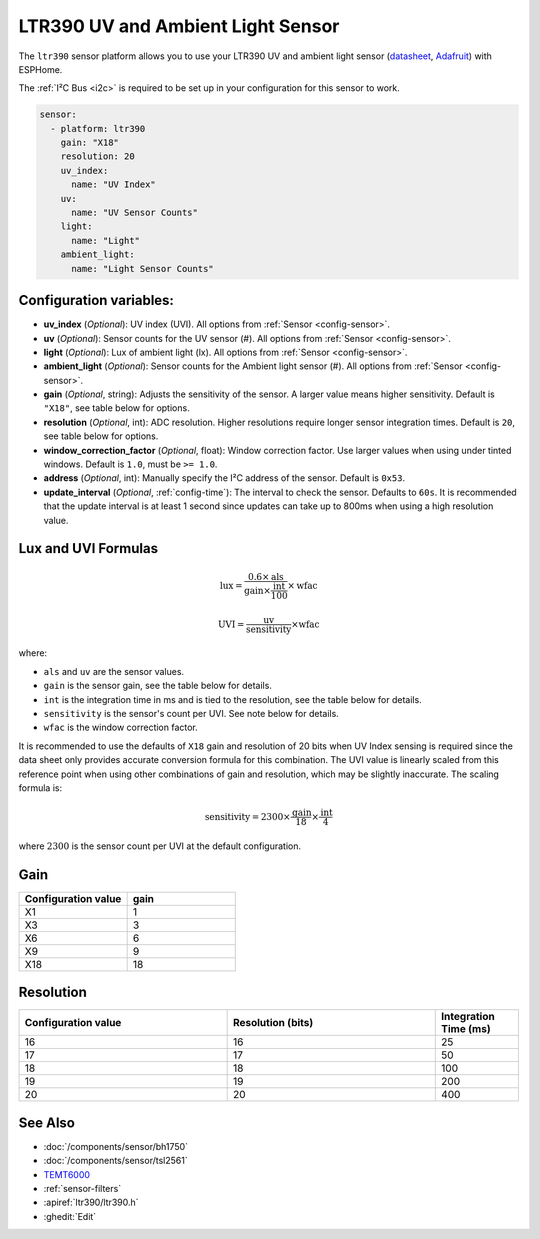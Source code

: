 LTR390 UV and Ambient Light Sensor
==================================================

.. seo::
    :description: Instructions for setting up LTR390 UV and light sensor
    :image: ltr390.jpg

The ``ltr390`` sensor platform  allows you to use your LTR390 UV and ambient
light sensor
(`datasheet <https://optoelectronics.liteon.com/upload/download/DS86-2015-0004/LTR-390UV_Final_%20DS_V1%201.pdf>`__, `Adafruit`_) with ESPHome.

The :ref:`I²C Bus <i2c>` is required to be set up in your configuration for this sensor to work.

.. figure:: images/ltr390-full.jpg
    :align: center
    :width: 80.0%

.. _Adafruit: https://www.adafruit.com/product/4831

.. code-block:: yaml

    sensor:
      - platform: ltr390
        gain: "X18"
        resolution: 20
        uv_index:
          name: "UV Index"
        uv:
          name: "UV Sensor Counts"
        light:
          name: "Light"
        ambient_light:
          name: "Light Sensor Counts"

Configuration variables:
------------------------

- **uv_index** (*Optional*): UV index (UVI). All options from :ref:`Sensor <config-sensor>`.
- **uv** (*Optional*): Sensor counts for the UV sensor (#). All options from :ref:`Sensor <config-sensor>`.
- **light** (*Optional*): Lux of ambient light (lx). All options from :ref:`Sensor <config-sensor>`.
- **ambient_light** (*Optional*): Sensor counts for the Ambient light sensor (#). All options from :ref:`Sensor <config-sensor>`.
- **gain** (*Optional*, string): Adjusts the sensitivity of the sensor. A larger value means higher sensitivity. Default is ``"X18"``, see table below for options.
- **resolution** (*Optional*, int): ADC resolution. Higher resolutions require longer sensor integration times. Default is ``20``, see table below for options.
- **window_correction_factor** (*Optional*, float): Window correction factor. Use larger values when using under tinted windows. Default is ``1.0``, must be ``>= 1.0``.
- **address** (*Optional*, int): Manually specify the I²C address of the sensor. Default is ``0x53``.
- **update_interval** (*Optional*, :ref:`config-time`): The interval to check the
  sensor. Defaults to ``60s``. It is recommended that the update interval is at least 1 second since updates can take up to 800ms when using a high resolution value.

Lux and UVI Formulas
--------------------

.. math::

    \text{lux} = \frac{0.6 \times \text{als}}{\text{gain} \times \frac{\text{int}}{100} } \times \text{wfac}

.. math::

    \text{UVI} = \frac{\text{uv}}{\text{sensitivity}} \times \text{wfac}

where:

- ``als`` and ``uv`` are the sensor values.
- ``gain`` is the sensor gain, see the table below for details.
- ``int`` is the integration time in ms and is tied to the resolution, see the table below for details.
- ``sensitivity`` is the sensor's count per UVI. See note below for details.
- ``wfac`` is the window correction factor.

It is recommended to use the defaults of ``X18`` gain and resolution of 20 bits when UV Index sensing is required since
the data sheet only provides accurate conversion formula for this combination. The UVI value is linearly scaled from
this reference point when using other combinations of gain and resolution, which may be slightly inaccurate. The scaling
formula is:

.. math::

    \text{sensitivity} = 2300 \times \frac{\text{gain}}{18} \times \frac{\text{int}}{4}

where :math:`2300` is the sensor count per UVI at the default configuration.

Gain
----

.. list-table::
    :widths: 25 25
    :header-rows: 1

    * - Configuration value
      - gain
    * - X1
      - 1
    * - X3
      - 3
    * - X6
      - 6
    * - X9
      - 9
    * - X18
      - 18


Resolution
----------

.. list-table::
    :widths: 25 25 10
    :header-rows: 1

    * - Configuration value
      - Resolution (bits)
      - Integration Time (ms)
    * - 16
      - 16
      - 25
    * - 17
      - 17
      - 50
    * - 18
      - 18
      - 100
    * - 19
      - 19
      - 200
    * - 20
      - 20
      - 400

See Also
--------

- :doc:`/components/sensor/bh1750`
- :doc:`/components/sensor/tsl2561`
- `TEMT6000 <https://devices.esphome.io/devices/temt6000>`__
- :ref:`sensor-filters`
- :apiref:`ltr390/ltr390.h`
- :ghedit:`Edit`
